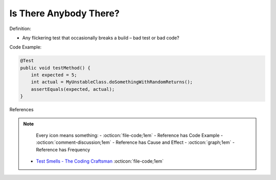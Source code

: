 Is There Anybody There?
^^^^^
Definition:

* Any flickering test that occasionally breaks a build – bad test or bad code?


Code Example:

.. code-block:: java

    @Test
    public void testMethod() {
        int expected = 5;
        int actual = MyUnstableClass.doSomethingWithRandomReturns();
        assertEquals(expected, actual);
    }

References

.. note ::
    Every icon means something:
    - :octicon:`file-code;1em` - Reference has Code Example
    - :octicon:`comment-discussion;1em` - Reference has Cause and Effect
    - :octicon:`graph;1em` - Reference has Frequency

 * `Test Smells - The Coding Craftsman <https://codingcraftsman.wordpress.com/2018/09/27/test-smells/>`_ :octicon:`file-code;1em`

